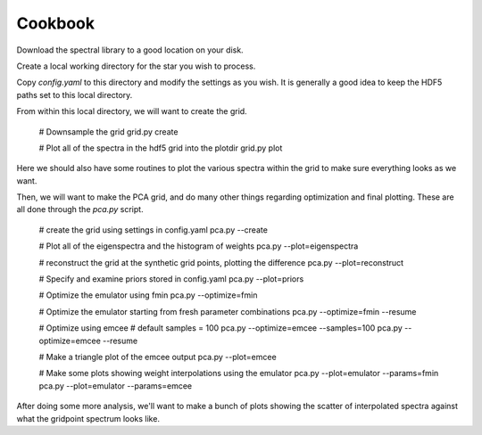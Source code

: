 ========
Cookbook
========

Download the spectral library to a good location on your disk.


Create a local working directory for the star you wish to process.

Copy `config.yaml` to this directory and modify the settings as you wish. It is generally a good idea to keep the HDF5 paths set to this local directory.

From within this local directory, we will want to create the grid.

    # Downsample the grid
    grid.py create

    # Plot all of the spectra in the hdf5 grid into the plotdir
    grid.py plot


Here we should also have some routines to plot the various spectra within the grid to make sure everything looks as we want.


Then, we will want to make the PCA grid, and do many other things regarding optimization and final plotting. These are all done through the `pca.py` script.

    # create the grid using settings in config.yaml
    pca.py --create

    # Plot all of the eigenspectra and the histogram of weights
    pca.py --plot=eigenspectra

    # reconstruct the grid at the synthetic grid points, plotting the difference
    pca.py --plot=reconstruct

    # Specify and examine priors stored in config.yaml
    pca.py --plot=priors

    # Optimize the emulator using fmin
    pca.py --optimize=fmin

    # Optimize the emulator starting from fresh parameter combinations
    pca.py --optimize=fmin --resume

    # Optimize using emcee
    # default samples = 100
    pca.py --optimize=emcee --samples=100
    pca.py --optimize=emcee --resume

    # Make a triangle plot of the emcee output
    pca.py --plot=emcee

    # Make some plots showing weight interpolations using the emulator
    pca.py --plot=emulator --params=fmin
    pca.py --plot=emulator --params=emcee


After doing some more analysis, we'll want to make a bunch of plots showing the scatter of interpolated spectra against what the gridpoint spectrum looks like.
